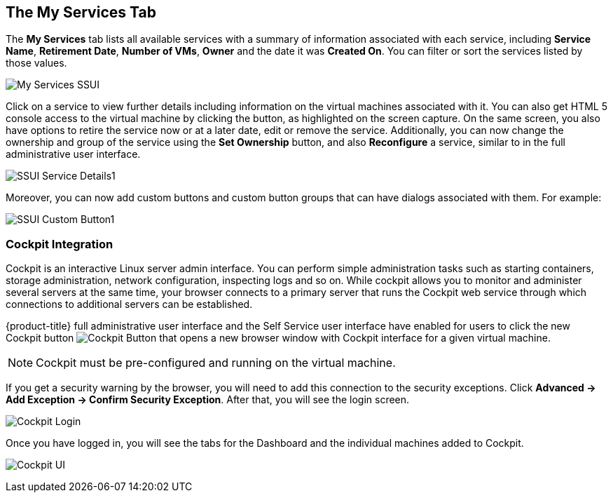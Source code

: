 [[my-services-tab]]

== The My Services Tab

The *My Services* tab lists all available services with a summary of information associated with each service, including *Service Name*, *Retirement Date*, *Number of VMs*, *Owner* and the date it was *Created On*. You can filter or sort the services listed by those values. 

image:My_Services_SSUI.png[]

Click on a service to view further details including information on the virtual machines associated with it. You can also get HTML 5 console access to the virtual machine by clicking the button, as highlighted on the screen capture. On the same screen, you also have options to retire the service now or at a later date, edit or remove the service. Additionally, you can now change the ownership and group of the service using the *Set Ownership* button, and also *Reconfigure* a service, similar to in the full administrative user interface. 

image:SSUI_Service_Details1.png[]

Moreover, you can now add custom buttons and custom button groups that can have dialogs associated with them. For example:

image:SSUI_Custom_Button1.png[]

=== Cockpit Integration

Cockpit is an interactive Linux server admin interface. You can perform simple administration tasks such as starting containers, storage administration, network configuration, inspecting logs and so on. While cockpit allows you to monitor and administer several servers at the same time, your browser connects to a primary server that runs the Cockpit web service through which connections to additional servers can be established.

{product-title} full administrative user interface and the Self Service user interface have enabled for users to click the new Cockpit button image:SSUI_Cockpit-Button.png[Cockpit Button] that opens a new browser window with Cockpit interface for a given virtual machine. 

[NOTE]
====
Cockpit must be pre-configured and running on the virtual machine. 
====

If you get a security warning by the browser, you will need to add this connection to the security exceptions. Click *Advanced → Add Exception → Confirm Security Exception*. After that, you will see the login screen.

image:Cockpit_Login.png[Cockpit Login]

Once you have logged in, you will see the tabs for the Dashboard and the individual machines added to Cockpit. 

image:Cockpit_UI.png[Cockpit UI]

